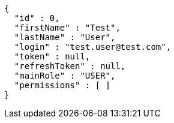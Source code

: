 [source,json,options="nowrap"]
----
{
  "id" : 0,
  "firstName" : "Test",
  "lastName" : "User",
  "login" : "test.user@test.com",
  "token" : null,
  "refreshToken" : null,
  "mainRole" : "USER",
  "permissions" : [ ]
}
----